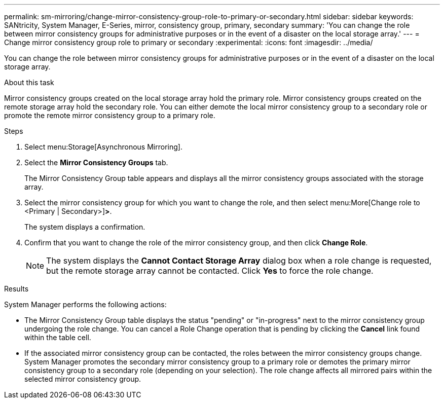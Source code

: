 ---
permalink: sm-mirroring/change-mirror-consistency-group-role-to-primary-or-secondary.html
sidebar: sidebar
keywords: SANtricity, System Manager, E-Series, mirror, consistency group, primary, secondary
summary: 'You can change the role between mirror consistency groups for administrative purposes or in the event of a disaster on the local storage array.'
---
= Change mirror consistency group role to primary or secondary
:experimental:
:icons: font
:imagesdir: ../media/

[.lead]
You can change the role between mirror consistency groups for administrative purposes or in the event of a disaster on the local storage array.

.About this task

Mirror consistency groups created on the local storage array hold the primary role. Mirror consistency groups created on the remote storage array hold the secondary role. You can either demote the local mirror consistency group to a secondary role or promote the remote mirror consistency group to a primary role.

.Steps

. Select menu:Storage[Asynchronous Mirroring].
. Select the *Mirror Consistency Groups* tab.
+
The Mirror Consistency Group table appears and displays all the mirror consistency groups associated with the storage array.

. Select the mirror consistency group for which you want to change the role, and then select menu:More[Change role to <Primary | Secondary>]*>*.
+
The system displays a confirmation.

. Confirm that you want to change the role of the mirror consistency group, and then click *Change Role*.
+
[NOTE]
====
The system displays the *Cannot Contact Storage Array* dialog box when a role change is requested, but the remote storage array cannot be contacted. Click *Yes* to force the role change.
====

.Results

System Manager performs the following actions:

* The Mirror Consistency Group table displays the status "pending" or "in-progress" next to the mirror consistency group undergoing the role change. You can cancel a Role Change operation that is pending by clicking the *Cancel* link found within the table cell.
* If the associated mirror consistency group can be contacted, the roles between the mirror consistency groups change. System Manager promotes the secondary mirror consistency group to a primary role or demotes the primary mirror consistency group to a secondary role (depending on your selection). The role change affects all mirrored pairs within the selected mirror consistency group.
